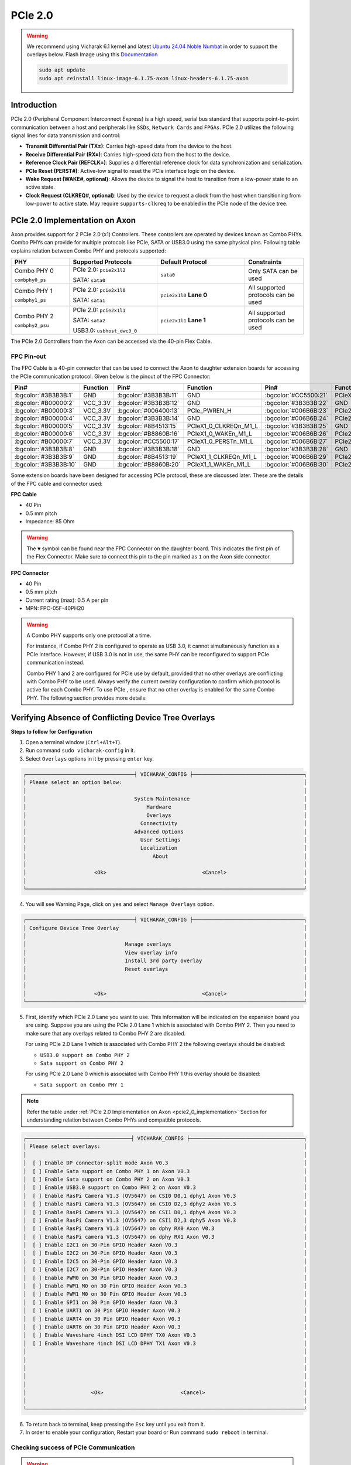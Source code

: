 

##############
PCIe 2.0
##############

.. warning::

    We recommend using Vicharak 6.1 kernel and latest `Ubuntu 24.04 Noble Numbat
    <https://downloads.vicharak.in/vicharak-axon/ubuntu/24_noble/>`_ in order to support the overlays below. Flash Image using this `Documentation </vicharak_sbcs/axon/axon-linux/linux-usage-guide/rockchip-develop-guide>`_

    .. code::

        sudo apt update
        sudo apt reinstall linux-image-6.1.75-axon linux-headers-6.1.75-axon

Introduction
------------

PCIe 2.0 (Peripheral Component Interconnect Express) is a high speed, serial bus standard that supports point-to-point communication between a host and peripherals like ``SSDs``, ``Network Cards`` and ``FPGAs``. PCIe 2.0 utilizes the following signal lines for data transmission and control:

- **Transmit Differential Pair (TX±)**: Carries high-speed data from the device to the host.
- **Receive Differential Pair (RX±)**: Carries high-speed data from the host to the device.
- **Reference Clock Pair (REFCLK±)**: Supplies a differential reference clock for data synchronization and serialization.
- **PCIe Reset (PERST#)**: Active-low signal to reset the PCIe interface logic on the device.
- **Wake Request (WAKE#, optional)**: Allows the device to signal the host to transition from a low-power state to an active state.
- **Clock Request (CLKREQ#, optional)**: Used by the device to request a clock from the host when transitioning from low-power to active state. May require ``supports-clkreq`` to be enabled in the PCIe node of the device tree.

.. _pcie2_0_implementation:

PCIe 2.0 Implementation on Axon
-------------------------------

Axon provides support for 2 PCIe 2.0 (x1) Controllers. These controllers are operated by devices known as Combo PHYs. Combo PHYs can provide for multiple protocols like PCIe, SATA or USB3.0 using the same physical pins. Following table explains relation between Combo PHY and protocols supported:

.. list-table::
   :widths: 20 30 30 20
   :header-rows: 1
   :class: feature-table

   * - **PHY**
     - **Supported Protocols**
     - **Default Protocol**
     - **Constraints**
   * - Combo PHY 0

       ``combphy0_ps``
     -
       PCIe 2.0: ``pcie2x1l2``

       SATA: ``sata0``
     - ``sata0``
     - Only SATA can be used
   * - Combo PHY 1

       ``combphy1_ps``
     -
       PCIe 2.0: ``pcie2x1l0``

       SATA: ``sata1``
     - ``pcie2x1l0`` **Lane 0**
     - All supported protocols can be used
   * - Combo PHY 2

       ``combphy2_psu``
     -
       PCIe 2.0: ``pcie2x1l1``

       SATA: ``sata2``

       USB3.0: ``usbhost_dwc3_0``
     - ``pcie2x1l1`` **Lane 1**
     - All supported protocols can be used

The PCIe 2.0 Controllers from the Axon can be accessed via the 40-pin Flex Cable.

FPC Pin-out
===========
The FPC Cable is a 40-pin connector that can be used to connect the Axon to daughter extension boards for accessing the PCIe communication protocol. Given below is the pinout of the FPC Connector:

.. csv-table::
   :header: "Pin#", "Function", "Pin#", "Function", "Pin#", "Function", "Pin#", "Function"
   :widths: 5, 15, 5, 20, 5, 25, 5, 25

   :bgcolor:`#3B3B3B:1`, GND, :bgcolor:`#3B3B3B:11`, GND, :bgcolor:`#CC5500:21`, PCIeX1_1_PERSTn_M1_L, :bgcolor:`#3B3B3B:31`, GND
   :bgcolor:`#B00000:2`, VCC_3.3V, :bgcolor:`#3B3B3B:12`, GND, :bgcolor:`#3B3B3B:22`, GND, :bgcolor:`#006B6B:32`, PCIe20_1_RX_P
   :bgcolor:`#B00000:3`, VCC_3.3V, :bgcolor:`#006400:13`, PCIe_PWREN_H, :bgcolor:`#006B6B:23`, PCIe20_0_TX_P, :bgcolor:`#006B6B:33`, PCIe20_1_RX_N
   :bgcolor:`#B00000:4`, VCC_3.3V, :bgcolor:`#3B3B3B:14`, GND, :bgcolor:`#006B6B:24`, PCIe20_0_TX_N, :bgcolor:`#3B3B3B:34`, GND
   :bgcolor:`#B00000:5`, VCC_3.3V, :bgcolor:`#8B4513:15`, PCIeX1_0_CLKREQn_M1_L, :bgcolor:`#3B3B3B:25`, GND, :bgcolor:`#006B6B:35`, PCIe20_1_TX_P
   :bgcolor:`#B00000:6`, VCC_3.3V, :bgcolor:`#B8860B:16`, PCIeX1_0_WAKEn_M1_L, :bgcolor:`#006B6B:26`, PCIe20_0_RX_P, :bgcolor:`#006B6B:36`, PCIe20_1_TX_N
   :bgcolor:`#B00000:7`, VCC_3.3V, :bgcolor:`#CC5500:17`, PCIeX1_0_PERSTn_M1_L, :bgcolor:`#006B6B:27`, PCIe20_0_RX_N, :bgcolor:`#3B3B3B:37`, GND
   :bgcolor:`#3B3B3B:8`, GND, :bgcolor:`#3B3B3B:18`, GND, :bgcolor:`#3B3B3B:28`, GND, :bgcolor:`#006B6B:38`, PCIe20_1_REFCLK_P
   :bgcolor:`#3B3B3B:9`, GND, :bgcolor:`#8B4513:19`, PCIeX1_1_CLKREQn_M1_L, :bgcolor:`#006B6B:29`, PCIe20_0_REFCLK_P, :bgcolor:`#006B6B:39`, PCIe20_1_REFCLK_N
   :bgcolor:`#3B3B3B:10`, GND, :bgcolor:`#B8860B:20`, PCIeX1_1_WAKEn_M1_L, :bgcolor:`#006B6B:30`, PCIe20_0_REFCLK_N, :bgcolor:`#3B3B3B:40`, GND

Some extension boards have been designed for accessing PCIe protocol, these are discussed later. These are the details of the FPC cable and connector used:

**FPC Cable**

- 40 Pin
- 0.5 mm pitch
- Impedance: 85 Ohm

.. warning::

   The ``▼`` symbol can be found near the FPC Connector on the daughter board. This indicates the first pin of the Flex Connector. Make sure to connect this pin to the pin marked as ``1`` on the Axon side connector.

**FPC Connector**

.. image:: /_static/images/axon.webp
    :width: 40%

- 40 Pin
- 0.5 mm pitch
- Current rating (max): 0.5 A per pin
- MPN: FPC-05F-40PH20

.. warning::
    A Combo PHY supports only one protocol at a time.

    For instance, if Combo PHY 2 is configured to operate as USB 3.0, it cannot simultaneously function as a PCIe interface.
    However, if USB 3.0 is not in use, the same PHY can be reconfigured to support PCIe communication instead.

    Combo PHY 1 and 2 are configured for PCIe use by default, provided that no other overlays are conflicting with Combo PHY to be used. Always verify the current overlay configuration to confirm which protocol is active for each Combo PHY. To use PCIe , ensure that no other overlay is enabled for the same Combo PHY. The following section provides more details:

.. _device-tree-overlays:

Verifying Absence of Conflicting Device Tree Overlays
-----------------------------------------------------

**Steps to follow for Configuration**

1. Open a terminal window (``Ctrl+Alt+T``).

2. Run command ``sudo vicharak-config`` in it.

3. Select ``Overlays`` options in it by pressing ``enter`` key.

.. code-block:: console

    ┌───────────────────────────────────┤ VICHARAK_CONFIG ├────────────────────────────────────┐
    │ Please select an option below:                                                           │
    │                                                                                          │
    │                                   System Maintenance                                     │
    │                                       Hardware                                           │
    │                                       Overlays                                           │
    │                                     Connectivity                                         │
    │                                   Advanced Options                                       │
    │                                     User Settings                                        │
    │                                     Localization                                         │
    │                                         About                                            │
    │                                                                                          │
    │                      <Ok>                               <Cancel>                         │
    │                                                                                          │
    └──────────────────────────────────────────────────────────────────────────────────────────┘


4. You will see Warning Page, click on ``yes`` and select ``Manage Overlays`` option.


.. code-block:: console


    ┌───────────────────────────────────┤ VICHARAK_CONFIG ├────────────────────────────────────┐
    │ Configure Device Tree Overlay                                                            │
    │                                                                                          │
    │                                Manage overlays                                           │
    │                                View overlay info                                         │
    │                                Install 3rd party overlay                                 │
    │                                Reset overlays                                            │
    │                                                                                          │
    │                                                                                          │
    │                      <Ok>                               <Cancel>                         │
    └──────────────────────────────────────────────────────────────────────────────────────────┘

5. First, identify which PCIe 2.0 Lane you want to use. This information will be indicated on the expansion board you are using. Suppose you are using the PCIe 2.0 Lane 1 which is associated with Combo PHY 2. Then you need to make sure that any overlays related to Combo PHY 2 are disabled.

   For using PCIe 2.0 Lane 1 which is associated with Combo PHY 2 the following overlays should be disabled:

   - ``USB3.0 support on Combo PHY 2``
   - ``Sata support on Combo PHY 2``

   For using PCIe 2.0 Lane 0 which is associated with Combo PHY 1 this overlay should be disabled:

   - ``Sata support on Combo PHY 1``

.. note::

   Refer the table under :ref:`PCIe 2.0 Implementation on Axon <pcie2_0_implementation>` Section for understanding relation between Combo PHYs and compatible protocols.

.. code-block:: console

    ┌──────────────────────────────────┤ VICHARAK_CONFIG ├─────────────────────────────────────┐
    │ Please select overlays:                                                                  │
    │                                                                                          │
    │  [ ] Enable DP connector-split mode Axon V0.3                                            │
    │  [ ] Enable Sata support on Combo PHY 1 on Axon V0.3                                     │
    │  [ ] Enable Sata support on Combo PHY 2 on Axon V0.3                                     │
    │  [ ] Enable USB3.0 support on Combo PHY 2 on Axon V0.3                                   │
    │  [ ] Enable RasPi Camera V1.3 (OV5647) on CSI0 D0,1 dphy1 Axon V0.3                      │
    │  [ ] Enable RasPi Camera V1.3 (OV5647) on CSI0 D2,3 dphy2 Axon V0.3                      │
    │  [ ] Enable RasPi Camera V1.3 (OV5647) on CSI1 D0,1 dphy4 Axon V0.3                      │
    │  [ ] Enable RasPi Camera V1.3 (OV5647) on CSI1 D2,3 dphy5 Axon V0.3                      │
    │  [ ] Enable RasPi Camera V1.3 (OV5647) on dphy RX0 Axon V0.3                             │
    │  [ ] Enable RasPi camera V1.3 (OV5647) on dphy RX1 Axon V0.3                             │
    │  [ ] Enable I2C1 on 30-Pin GPIO Header Axon V0.3                                         │
    │  [ ] Enable I2C2 on 30-Pin GPIO Header Axon V0.3                                         │
    │  [ ] Enable I2C5 on 30-Pin GPIO Header Axon V0.3                                         │
    │  [ ] Enable I2C7 on 30-Pin GPIO Header Axon V0.3                                         │
    │  [ ] Enable PWM0 on 30 Pin GPIO Header Axon V0.3                                         │
    │  [ ] Enable PWM1_M0 on 30 Pin GPIO Header Axon V0.3                                      │
    │  [ ] Enable PWM1_M0 on 30 Pin GPIO Header Axon V0.3                                      │
    │  [ ] Enable SPI1 on 30 Pin GPIO Header Axon V0.3                                         │
    │  [ ] Enable UART1 on 30 Pin GPIO Header Axon V0.3                                        │
    │  [ ] Enable UART4 on 30 Pin GPIO Header Axon V0.3                                        │
    │  [ ] Enable UART6 on 30 Pin GPIO Header Axon V0.3                                        │
    │  [ ] Enable Waveshare 4inch DSI LCD DPHY TX0 Axon V0.3                                   │
    │  [ ] Enable Waveshare 4inch DSI LCD DPHY TX1 Axon V0.3                                   │
    │                                                                                          │
    │                                                                                          │
    │                                                                                          │
    │                                                                                          │
    │                                                                                          │
    │                     <Ok>                         <Cancel>                                │
    │                                                                                          │
    └──────────────────────────────────────────────────────────────────────────────────────────┘

6. To return back to terminal, keep pressing the ``Esc`` key until you exit from it.

7. In order to enable your configuration, Restart your board or Run command ``sudo reboot`` in terminal.

Checking success of PCIe Communication
======================================

.. warning::

    Many embedded platforms and PCIe devices do not support hot plugging. Ensure the device is connected before powering on or initializing the board.

    Always load device-specific drivers and firmware. While the PCIe link may establish without drivers or firmware, most devices will not enumerate or function correctly unless the appropriate driver and firmware are installed.

The ``lspci`` command can be used to check whether the PCIe device has completed training and a link has been established. In this case both PCIe controllers are enabled and WiFi Cards are connected to them.

.. code-block:: console

    vicharak@vicharak:~$ lspci
    0002:20:00.0 PCI bridge: Rockchip Electronics Co., Ltd RK3588 (rev 01)
    0002:21:00.0 Network controller: Intel Corporation Wi-Fi 6E(802.11ax) AX210/AX1675* 2x2 [Typhoon Peak] ()
    0003:30:00.0 PCI bridge: Rockchip Electronics Co., Ltd RK3588 (rev 01)
    0003:31:00.0 Network controller: Intel Corporation Wireless 7260 (rev 73)


The ``dmesg | grep pcie`` command can be used to debug whether PCIe link has been correctly initialized. The output shown below denotes successful initialization of PCIe Link for both controllers.

.. code-block:: console

   vicharak@vicharak:~$ dmesg | grep pcie
   [    4.278553] rk-pcie fe180000.pcie: PCIe Link up, LTSSM is 0x30011
   [    4.278568] rk-pcie fe180000.pcie: PCIe Gen.1 x1 link up
   [    4.278693] rk-pcie fe180000.pcie: PCI host bridge to bus 0003:30
   [    4.286549] rk-pcie fe170000.pcie: PCIe Link up, LTSSM is 0x130011
   [    4.286557] rk-pcie fe170000.pcie: PCIe Gen.2 x1 link up
   [    4.287843] rk-pcie fe170000.pcie: PCI host bridge to bus 0002:20
   [    4.305066] pcieport 0003:30:00.0: PME: Signaling with IRQ 100
   [    4.315772] pcieport 0002:20:00.0: PME: Signaling with IRQ 110


.. note::

   fe170000.pcie corresponds to PCIe 2.0 Lane 0

   fe180000.pcie corresponds to PCIe 2.0 Lane 1


Extension Boards via Flex Connector
----------------------------------------

The following PCIe extension boards were designed for validating PCIe interface functionality using Wi-Fi modules such as the Intel Wireless-N 7260, Intel AX210NGW, and the E1000 NVMe SSD. The usage of these boards is described below.

E-Key and Mini PCIe Dual-Connector Extension Board
====================================================

The **Intel Wireless-N 7260HMW BN** and **Intel AX210NGW** have been used for testing the extension board. The steps to make these two WiFi cards work using PCIe 2.0 Lanes are almost similar. The steps which are a bit different will be mentioned using separate tabs for different cards.

.. note::

   M.2 E Key connector is routed to PCIe 2.0 Lane 0

   Mini PCIe connector is routed to PCIe 2.0 Lane 1

1. Verify proper overlay setting using this :ref:`guide <device-tree-overlays>`

2. Verifying presence of required iwlwifi drivers

If you have updated the kernel to latest version ``iwlwifi`` and ``iwlmvm`` kernel modules should be present in the system. Use ``modinfo`` command to verify their presence.

.. code-block:: console

   vicharak@vicharak:~$ modinfo iwlmvm
   vicharak@vicharak:~$ modinfo iwlwifi

These modules automatically load when a compatible Intel WiFi Card is detected. After ensuring drivers are present, connect the Axon to a compatible extension board using an FPC Cable, then insert the WiFi card. Now reboot the board.

.. code-block:: console

   vicharak@vicharak:~$ sudo reboot

.. note::

   The ``iwlwifi`` and ``iwlmvm`` modules are drivers for recent Intel Wi-Fi cards.

   If you're using an older Intel card or a card from another vendor, you may need to add the necessary drivers for your specific hardware.

3. Downloading iwlwifi firmware

.. tab-set::

   .. tab-item:: Intel Wireless-N 7260HMW BN

      Once the board is rebooted, check kernel logs to find the firmware version.

      .. code-block:: console

         vicharak@vicharak:~$ dmesg | grep iwlwifi
         [    7.765297] iwlwifi 0003:31:00.0: enabling device (0000 -> 0002)
         [    7.770321] iwlwifi 0003:31:00.0: Direct firmware load for iwlwifi-7260-17.ucode failed with error -2
         [    7.770332] iwlwifi 0003:31:00.0: Falling back to sysfs fallback for: iwlwifi-7260-17.ucode
         [    7.801670] iwlwifi 0003:31:00.0: no suitable firmware found!
         [    7.801699] iwlwifi 0003:31:00.0: iwlwifi-7260-17 is required
         [    7.801707] iwlwifi 0003:31:00.0: check git://git.kernel.org/pub/scm/linux/kernel/git/firmware/linux-firmware.git


      .. raw:: html

         <br>

      This shows that ``iwlwifi-7260-17.ucode`` is the required firmware version.
      If you are using a different Intel card, the firmware version may differ.

      Download the firmware using the ``wget`` command, then copy the .ucode file to /lib/firmware:

      .. code-block:: console

         vicharak@vicharak:~$ wget https://git.kernel.org/pub/scm/linux/kernel/git/firmware/linux-firmware.git/plain/iwlwifi-7260-17.ucode
         vicharak@vicharak:~$ sudo cp iwlwifi-7260-17.ucode /lib/firmware
      .. raw:: html

         <br>

      All iwlwifi firmware is downloaded from the same GitHub repository.
      Only the firmware name needs to be changed.

      Now reboot the board for the system to load the firmware.
      Using `dmesg`, check whether the firmware is loaded correctly:

      .. code-block:: console

         vicharak@vicharak:~$ dmesg | grep iwlwifi
         [    7.738904] iwlwifi 0003:31:00.0: enabling device (0000 -> 0002)
         [    7.751253] iwlwifi 0003:31:00.0: loaded firmware version 17.3216344376.0 7260-17.ucode op_mode iwlmvm
         [    7.760424] iwlwifi 0003:31:00.0: Detected Intel(R) Wireless N 7260, REV=0x144
         [    7.788782] iwlwifi 0003:31:00.0: base HW address: 80:86:f2:35:11:0a, OTP minor version: 0x0
         [    8.031453] iwlwifi 0003:31:00.0 wlP3p49s0: renamed from wlan1

   .. tab-item:: Intel AX210NGW

      Once it is rebooted, check kernel logs to find the firmware version.

      .. code-block:: console

         vicharak@vicharak:~$ dmesg | grep iwlwifi
         [    7.880506] iwlwifi 0002:21:00.0: Direct firmware load for iwlwifi-ty-a0-gf-a0-72.ucode failed with error -2
         [    7.880508] iwlwifi 0002:21:00.0: Falling back to sysfs fallback for: iwlwifi-ty-a0-gf-a0-72.ucode
         [    7.880809] iwlwifi 0002:21:00.0: Direct firmware load for iwlwifi-ty-a0-gf-a0-39.ucode failed with error -2
         [    7.880811] iwlwifi 0002:21:00.0: Falling back to sysfs fallback for: iwlwifi-ty-a0-gf-a0-39.ucode
         [    7.881155] iwlwifi 0002:21:00.0: no suitable firmware found!
         [    7.881165] iwlwifi 0002:21:00.0: minimum version required: iwlwifi-ty-a0-gf-a0-39
         [    7.881168] iwlwifi 0002:21:00.0: maximum version supported: iwlwifi-ty-a0-gf-a0-72
         [    7.881171] iwlwifi 0002:21:00.0: check git://git.kernel.org/pub/scm/linux/kernel/git/firmware/linux-firmware.git

      .. raw:: html

         <br>

      This shows that iwlwifi did not find suitable firmware. It also mentions the maximum ``iwlwifi-ty-a0-gf-a0-72.ucode``  and minimum ``iwlwifi-ty-a0-gf-a0-39.ucode``. This card also requires a .pnvm file for correct functioning of firmware.

      If you are using a different Intel card, the firmware version may differ.

      Download the firmware (.ucode and .pnvm for this card) using the ``wget`` command, then copy the files to /lib/firmware:

      .. code-block:: console

         vicharak@vicharak:~$ wget https://git.kernel.org/pub/scm/linux/kernel/git/firmware/linux-firmware.git/plain/{iwlwifi-ty-a0-gf-a0-72.ucode,iwlwifi-ty-a0-gf-a0.pnvm}
         vicharak@vicharak:~$ sudo cp iwlwifi-ty-a0-gf-a0-72.ucode iwlwifi-ty-a0-gf-a0.pnvm /lib/firmware
      .. raw:: html

         <br>

      All iwlwifi firmware is downloaded from the same GitHub repository. Only the firmware name needs to be changed.

      Now reboot the board for the system to load the firmware.
      Using `dmesg`, check whether the firmware is loaded correctly:

      .. code-block:: console

         vicharak@vicharak:~$ dmesg | grep iwlwifi
         [    7.830637] iwlwifi 0002:21:00.0: loaded firmware version 72.a764baac.0 ty-a0-gf-a0-72.ucode op_mode m
         [    7.830719] iwlwifi 0002:21:00.0: Detected Intel(R) Wi-Fi 6 AX210 160MHz, REV=0x420
         [    8.014651] iwlwifi 0002:21:00.0: loaded PNVM version 1c1ef094
         [    8.029712] iwlwifi 0002:21:00.0: Detected RF GF, rfid=0x10d000
         [    8.099632] iwlwifi 0002:21:00.0: base HW address: f4:a4:75:b3:46:dd
         [    8.143493] iwlwifi 0002:21:00.0 wlP2p33s0: renamed from wlan2

4. Verifying creation of a new network interface supporting Wireless LAN.

.. code-block:: console

   vicharak@vicharak:~$ ip a
   1: lo: <LOOPBACK,UP,LOWER_UP> mtu 65536 qdisc noqueue state UNKNOWN group default qlen 1000
       link/loopback 00:00:00:00:00:00 brd 00:00:00:00:00:00
       inet 127.0.0.1/8 scope host lo
          valid_lft forever preferred_lft forever
       inet6 ::1/128 scope host noprefixroute
          valid_lft forever preferred_lft forever
   2: end1: <BROADCAST,MULTICAST,UP,LOWER_UP> mtu 1500 qdisc mq state UP group default qlen 1000
       link/ether a2:14:85:f6:71:a0 brd ff:ff:ff:ff:ff:ff
       inet 192.168.1.48/24 brd 192.168.1.255 scope global dynamic noprefixroute end1
          valid_lft 86033sec preferred_lft 86033sec
       inet6 fe80::465f:6f3e:cc73:7451/64 scope link noprefixroute
          valid_lft forever preferred_lft forever
   3: wlan0: <NO-CARRIER,BROADCAST,MULTICAST,UP> mtu 1500 qdisc mq state DOWN group default qlen 1000
       link/ether 40:f4:c9:94:85:38 brd ff:ff:ff:ff:ff:ff
   4: wlP3p49s0: <NO-CARRIER,BROADCAST,MULTICAST,UP> mtu 1500 qdisc noqueue state DOWN group default qlen 1000
       link/ether 80:86:f2:35:11:0a brd ff:ff:ff:ff:ff:ff

If drivers are installed and firmware has been loaded correctly a new entry should appear under ``ip a``.In this case ``wlP3p49s0`` is the WLAN interface created by the WiFi Card.

5. Usage of ``nmcli`` command-line utility

**List available WiFi Networks**

.. code-block:: console

   vicharak@vicharak:~$ nmcli device wifi list ifname wlP3p49s0
   IN-USE  BSSID              SSID              MODE   CHAN  RATE        SIGNAL  BARS  SECURITY
           5E:A4:F4:26:51:9D  Vicharak 4G       Infra  4     130 Mbit/s  100     ▂▄▆█  WPA2
           54:43:B2:31:13:01  test1test%3       Infra  3     135 Mbit/s  92      ▂▄▆█  WPA2
           54:43:B2:31:12:05  officshubh%2      Infra  6     135 Mbit/s  87      ▂▄▆█  WPA2
           54:43:B2:31:13:8D  test1test%3       Infra  3     135 Mbit/s  77      ▂▄▆_  WPA2
           54:43:B2:30:ED:15  DOT_c60b40198298  Infra  3     135 Mbit/s  75      ▂▄▆_  WPA2
           3C:84:6A:71:48:A8  Mogambo           Infra  3     270 Mbit/s  74      ▂▄▆_  WPA2
           28:6B:35:57:7F:B5  vanshika          Infra  1     130 Mbit/s  72      ▂▄▆_  WPA2 WPA3
           6A:E5:32:AA:3B:6C  JioFiber-NRjG4    Infra  6     270 Mbit/s  66      ▂▄▆_  WPA2
           62:BD:2C:49:F7:49  --                Infra  1     130 Mbit/s  59      ▂▄▆_  WPA2
           E0:D4:64:31:B7:76  --                Infra  11    130 Mbit/s  55      ▂▄__  --
           54:43:B2:31:12:C9  test1test%3       Infra  3     135 Mbit/s  25      ▂___  WPA2

**Connect to a network**

.. code-block:: console

   vicharak@vicharak:~$ sudo nmcli device wifi connect "JioFiber-NRjG4" password "*****" ifname wlP3p49s0
   Device 'wlP3p49s0' successfully activated with 'ea128cb2-c051-445a-9195-d54304271a97'.

**Check connection status**

.. code-block:: console

   vicharak@vicharak:~$ nmcli device status
   DEVICE             TYPE      STATE         CONNECTION
   end1               ethernet  connected     Wired connection 1
   wlP3p49s0          wifi      connected     JioFiber-NRjG4
   wlan0              wifi      disconnected  --
   lo                 loopback  unmanaged     --
   p2p-dev-wlP3p49s0  wifi-p2p  unmanaged     --
   p2p-dev-wlan0      wifi-p2p  unmanaged     --


M-Key PCIe Expansion Board
==========================
**NVMe SSD**

The board has been provided with a M-Key M.2 Connector. This extension board is tested using the E1000 NVMe SSD. Follow these steps to interface a NVMe device with Axon:

1. Verify proper overlay setting using this :ref:`guide <device-tree-overlays>`

2. Insert the NVMe in the M.2 connector present on the extension board and ``reboot`` Axon.

.. code-block:: console

   vicharak@vicharak:~$ sudo reboot

3. Use ``lspci`` to check PCIe Link Training Success.

.. code-block:: console

   vicharak@vicharak:~$ lspci
   0003:30:00.0 PCI bridge: Rockchip Electronics Co., Ltd RK3588 (rev 01)
   0003:31:00.0 Non-Volatile memory controller: Silicon Motion, Inc. Device 2261

4. If PCIe communication is working and NVMe is listed under ``lspci`` use ``lsblk`` to check if NVMe is listed under block devices.

.. code-block:: console

   vicharak@vicharak:~$ lsblk | grep nvme
   nvme0n1      259:0    0 119.2G  0 disk
   ├─nvme0n1p1  259:1    0     4M  0 part
   ├─nvme0n1p2  259:2    0     4M  0 part
   ├─nvme0n1p3  259:3    0   512M  0 part
   ├─nvme0n1p4  259:4    0   288M  0 part
   ├─nvme0n1p5  259:5    0   256M  0 part
   └─nvme0n1p6  259:6    0 118.2G  0 part

5. If you have ``nvme-cli`` installed then you can use ``smart-log`` to test NVMe. The output will show more logs but we are more concerned about mentioned results.

.. code-block:: console

   sudo nvme smart-log /dev/nvme0n1
   critical_warning			: 0
   temperature				: 38 °C (311 K)
   percentage_used			: 0%
   media_errors				: 0
   num_err_log_entries			: 0
   Warning Temperature Time		: 0

.. warning::

   The SSD worked without manual driver or firmware installation as support is built into the kernel and the SSD has inbuilt firmware.

   **Ensure your device has the necessary drivers and firmware loaded.**
